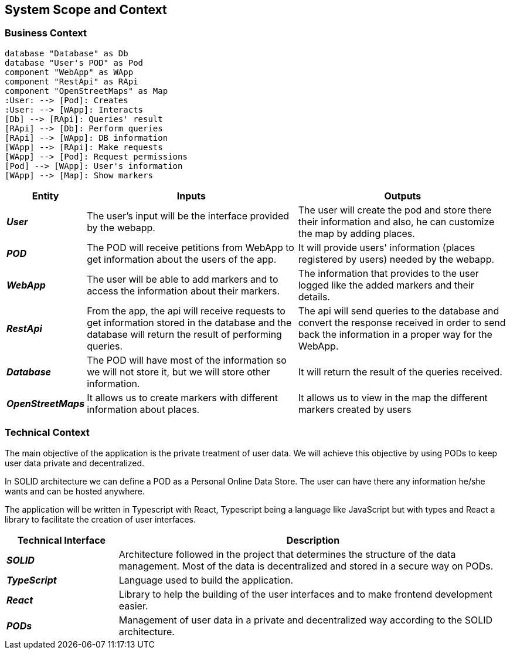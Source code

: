 [[section-system-scope-and-context]]  

== System Scope and Context    

=== Business Context

[plantuml, "ContextDiagramComponent", png]
----
database "Database" as Db
database "User's POD" as Pod
component "WebApp" as WApp
component "RestApi" as RApi
component "OpenStreetMaps" as Map
:User: --> [Pod]: Creates
:User: --> [WApp]: Interacts
[Db] --> [RApi]: Queries' result
[RApi] --> [Db]: Perform queries
[RApi] --> [WApp]: DB information
[WApp] --> [RApi]: Make requests
[WApp] --> [Pod]: Request permissions
[Pod] --> [WApp]: User's information
[WApp] --> [Map]: Show markers
----

[options="header",cols="1,4,4"] 
|===  
|Entity |Inputs | Outputs  

| *_User_*
| The user's input will be the interface provided by the webapp.
| The user will create the pod and store there their information and also, he can customize the map by adding places.

| *_POD_*
| The POD will receive petitions from WebApp to get information about the users of the app.  
| It will provide users' information (places registered by users) needed by the webapp. 

| *_WebApp_*
| The user will be able to add markers and to access the information about their markers.
| The information that provides to the user logged like the added markers and their details.

| *_RestApi_*
| From the app, the api will receive requests to get information stored in the database and the database will return the result of performing queries.
| The api will send queries to the database and convert the response received in order to send back the information in a proper way for the WebApp.

| *_Database_*
| The POD will have most of the information so we will not store it, but we will store other information.
| It will return the result of the queries received.

| *_OpenStreetMaps_*
| It allows us to create markers with different information about places.
| It allows us to view in the map the different markers created by users

|===    

=== Technical Context  

The main objective of the application is the private treatment of user data. We will achieve this objective by using PODs to keep user data private and decentralized. 

In SOLID architecture we can define a POD as a Personal Online Data Store. The user can have there any information he/she wants and can be hosted anywhere.  

The application will be written in Typescript with React, Typescript being a language like JavaScript but with types and React a library to facilitate the creation of user interfaces.  

[options="header",cols="2,7"] 
|===    
|Technical Interface| Description  

| *_SOLID_*  
| Architecture followed in the project that determines the structure of the data management. Most of the data is decentralized and stored in a secure way on PODs.

| *_TypeScript_*
| Language used to build the application.

| *_React_*
| Library to help the building of the user interfaces and to make frontend development easier.

| *_PODs_*
| Management of user data in a private and decentralized way according to the SOLID architecture.
|=== 